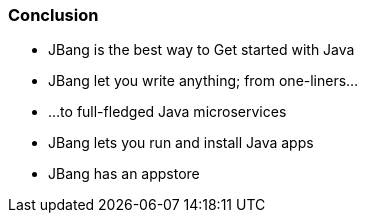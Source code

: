 === Conclusion

[%step]
- JBang is the best way to Get started with Java
- JBang let you write anything; from one-liners...
- ...to full-fledged Java microservices
- JBang lets you run and install Java apps
- JBang has an appstore
